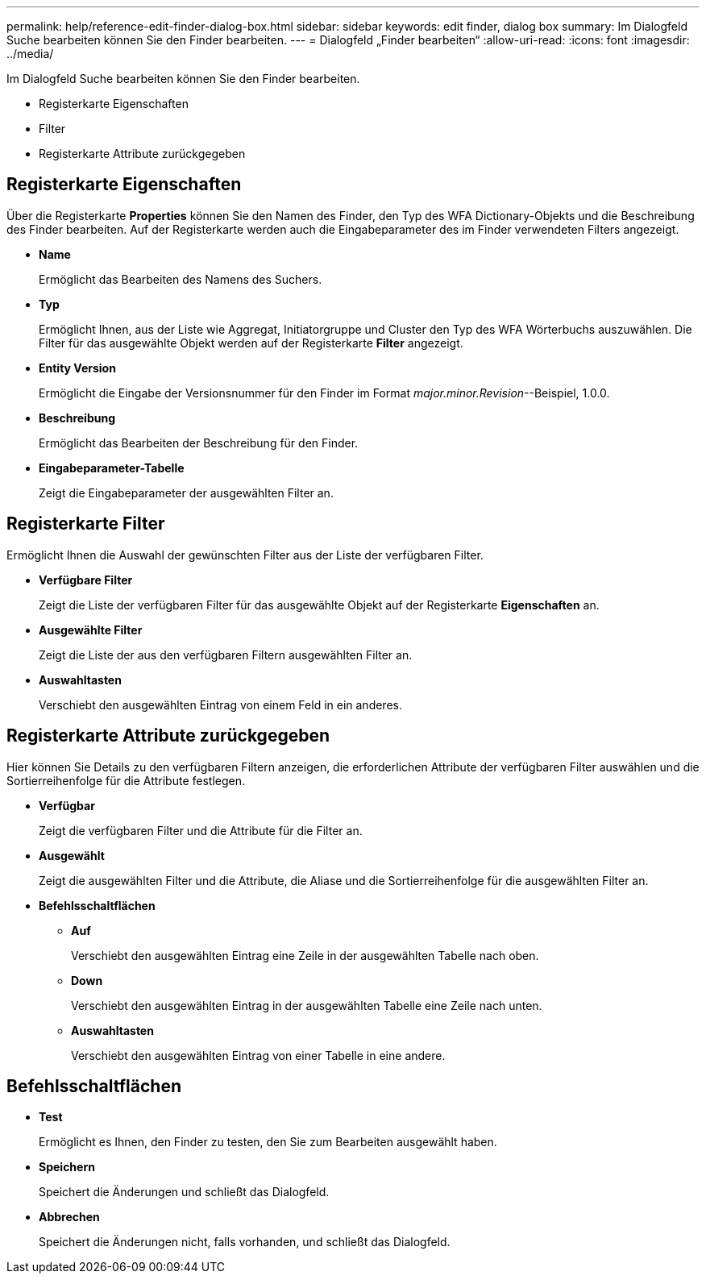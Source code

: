 ---
permalink: help/reference-edit-finder-dialog-box.html 
sidebar: sidebar 
keywords: edit finder, dialog box 
summary: Im Dialogfeld Suche bearbeiten können Sie den Finder bearbeiten. 
---
= Dialogfeld „Finder bearbeiten“
:allow-uri-read: 
:icons: font
:imagesdir: ../media/


[role="lead"]
Im Dialogfeld Suche bearbeiten können Sie den Finder bearbeiten.

* Registerkarte Eigenschaften
* Filter
* Registerkarte Attribute zurückgegeben




== Registerkarte Eigenschaften

Über die Registerkarte *Properties* können Sie den Namen des Finder, den Typ des WFA Dictionary-Objekts und die Beschreibung des Finder bearbeiten. Auf der Registerkarte werden auch die Eingabeparameter des im Finder verwendeten Filters angezeigt.

* *Name*
+
Ermöglicht das Bearbeiten des Namens des Suchers.

* *Typ*
+
Ermöglicht Ihnen, aus der Liste wie Aggregat, Initiatorgruppe und Cluster den Typ des WFA Wörterbuchs auszuwählen. Die Filter für das ausgewählte Objekt werden auf der Registerkarte *Filter* angezeigt.

* *Entity Version*
+
Ermöglicht die Eingabe der Versionsnummer für den Finder im Format _major.minor.Revision_--Beispiel, 1.0.0.

* *Beschreibung*
+
Ermöglicht das Bearbeiten der Beschreibung für den Finder.

* *Eingabeparameter-Tabelle*
+
Zeigt die Eingabeparameter der ausgewählten Filter an.





== Registerkarte Filter

Ermöglicht Ihnen die Auswahl der gewünschten Filter aus der Liste der verfügbaren Filter.

* *Verfügbare Filter*
+
Zeigt die Liste der verfügbaren Filter für das ausgewählte Objekt auf der Registerkarte *Eigenschaften* an.

* *Ausgewählte Filter*
+
Zeigt die Liste der aus den verfügbaren Filtern ausgewählten Filter an.

* *Auswahltasten*
+
Verschiebt den ausgewählten Eintrag von einem Feld in ein anderes.





== Registerkarte Attribute zurückgegeben

Hier können Sie Details zu den verfügbaren Filtern anzeigen, die erforderlichen Attribute der verfügbaren Filter auswählen und die Sortierreihenfolge für die Attribute festlegen.

* *Verfügbar*
+
Zeigt die verfügbaren Filter und die Attribute für die Filter an.

* *Ausgewählt*
+
Zeigt die ausgewählten Filter und die Attribute, die Aliase und die Sortierreihenfolge für die ausgewählten Filter an.

* *Befehlsschaltflächen*
+
** *Auf*
+
Verschiebt den ausgewählten Eintrag eine Zeile in der ausgewählten Tabelle nach oben.

** *Down*
+
Verschiebt den ausgewählten Eintrag in der ausgewählten Tabelle eine Zeile nach unten.

** *Auswahltasten*
+
Verschiebt den ausgewählten Eintrag von einer Tabelle in eine andere.







== Befehlsschaltflächen

* *Test*
+
Ermöglicht es Ihnen, den Finder zu testen, den Sie zum Bearbeiten ausgewählt haben.

* *Speichern*
+
Speichert die Änderungen und schließt das Dialogfeld.

* *Abbrechen*
+
Speichert die Änderungen nicht, falls vorhanden, und schließt das Dialogfeld.


